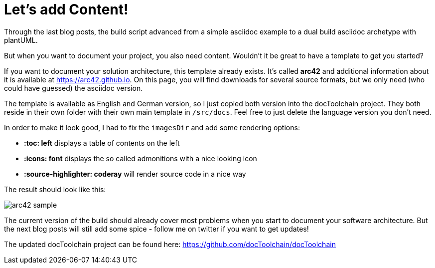 = Let's add Content!
:page-layout: single
:page-author: ralf
:page-liquid: true
:page-permalink: /news/arc42/
:page-tags: [asciidoc, doc, maven, arc42]

Through the last blog posts, the build script advanced from a simple asciidoc example to a dual build asciidoc archetype with plantUML.

But when you want to document your project, you also need content. Wouldn't it be great to have a template to get you started?

If you want to document your solution architecture, this template already exists. It's called **arc42** and additional information about it is available at https://arc42.github.io[https://arc42.github.io]. On this page, you will find downloads for several source formats, but we only need (who could have guessed) the asciidoc version.

The template is available as English and German version, so I just copied both version into the docToolchain project. They both reside in their own folder with their own main template in `/src/docs`. Feel free to just delete the language version you don't need.

In order to make it look good, I had to fix the `imagesDir` and add some rendering options: 

- **:toc: left** displays a table of contents on the left
- **:icons: font** displays the so called admonitions with a nice looking icon
- **:source-highlighter: coderay** will render source code in a nice way

The result should look like this:

image::oldblog/arc42_sample.png[]

The current version of the build should already cover most problems when you start to document your software architecture. But the next blog posts will still add some spice - follow me on twitter if you want to get updates!

The updated docToolchain project can be found here:  https://github.com/docToolchain/docToolchain/tree/8cc79e8ee36fe67ebd82c99628c38cef425f4749[https://github.com/docToolchain/docToolchain]
